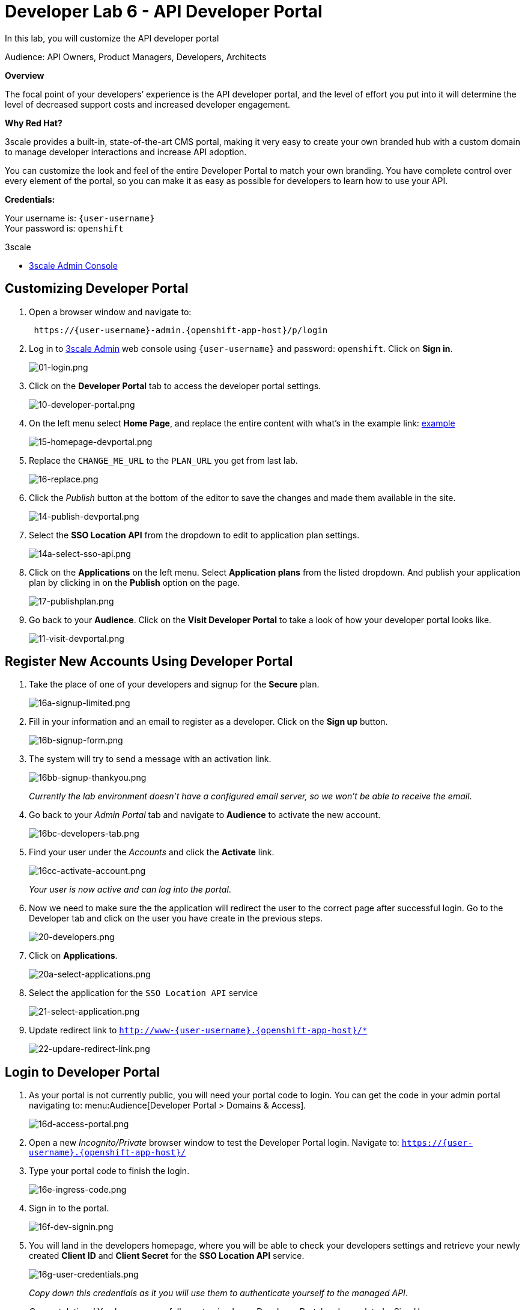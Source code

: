 :walkthrough: Create and customize the API Developer Portal
:3scale-admin-url: http://{user-username}-admin.{openshift-app-host}
:user-password: openshift
:next-lab-url: https://tutorial-web-app-webapp.{openshift-app-host}/tutorial/dayinthelife-integration.git-developer-track-lab07/

[id='dev-portal']
= Developer Lab 6 - API Developer Portal

In this lab, you will customize the API developer portal

Audience: API Owners, Product Managers, Developers, Architects

*Overview*

The focal point of your developers`' experience is the API developer portal, and the level of effort you put into it will determine the level of decreased support costs and increased developer engagement.

*Why Red Hat?*

3scale provides a built-in, state-of-the-art CMS portal, making it very easy to create your own branded hub with a custom domain to manage developer interactions and increase API adoption.

You can customize the look and feel of the entire Developer Portal to match your own branding. You have complete control over every element of the portal, so you can make it as easy as possible for developers to learn how to use your API.

*Credentials:*

Your username is: `{user-username}` +
Your password is: `{user-password}`

[type=walkthroughResource]
.3scale
****
* link:{3scale-admin-url}[3scale Admin Console, window="_blank"]
****

[time=10]
[id="customize-dev-portal"]
== Customizing Developer Portal

. Open a browser window and navigate to:
+
[source,bash,subs="attributes+"]
----
 https://{user-username}-admin.{openshift-app-host}/p/login
----

. Log in to link:{3scale-admin-url}[3scale Admin, window="_blank"] web console using `{user-username}` and password: `{user-password}`. Click on *Sign in*.
+
image::images/01-login.png[01-login.png, role="integr8ly-img-responsive"]

. Click on the *Developer Portal* tab to access the developer portal settings.
+
image::images/10-developer-portal.png[10-developer-portal.png, role="integr8ly-img-responsive"]

. On the left menu select *Home Page*, and replace the entire content with what's in the example link: https://raw.githubusercontent.com/RedHatWorkshops/dayinthelife-integration/master/docs/labs/developer-track/lab07/support/homepage.example[example]
+
image::images/15-homepage-devportal.png[15-homepage-devportal.png, role="integr8ly-img-responsive"]

. Replace the `CHANGE_ME_URL` to the `PLAN_URL` you get from last lab.
+
image::images/16-replace.png[16-replace.png, role="integr8ly-img-responsive"]

. Click the _Publish_ button at the bottom of the editor to save the changes and made them available in the site.
+
image::images/14-publish-devportal.png[14-publish-devportal.png, role="integr8ly-img-responsive"]

. Select the *SSO Location API* from the dropdown to edit to application plan settings.
+
image::images/14a-select-sso-api.png[14a-select-sso-api.png, role="integr8ly-img-responsive"]

. Click on the *Applications* on the left menu. Select *Application plans* from the listed dropdown. And publish your application plan by clicking in on the *Publish* option on the page.
+
image::images/17-publishplan.png[17-publishplan.png, role="integr8ly-img-responsive"]

. Go back to your *Audience*. Click on the *Visit Developer Portal* to take a look of how your developer portal looks like.
+
image::images/11-visit-devportal.png[11-visit-devportal.png, role="integr8ly-img-responsive"]

[time=10]
[id="register-dev-portal"]
== Register New Accounts Using Developer Portal

. Take the place of one of your developers and signup for the *Secure* plan.
+
image::images/16a-signup-limited.png[16a-signup-limited.png, role="integr8ly-img-responsive"]

. Fill in your information and an email to register as a developer. Click on the *Sign up* button.
+
image::images/16b-signup-form.png[16b-signup-form.png, role="integr8ly-img-responsive"]

. The system will try to send a message with an activation link.
+
image::images/16bb-signup-thankyou.png[16bb-signup-thankyou.png, role="integr8ly-img-responsive"]
+
_Currently the lab environment doesn't have a configured email server, so we won't be able to receive the email_.

. Go back to your _Admin Portal_ tab and navigate to *Audience* to activate the new account.
+
image::images/16bc-developers-tab.png[16bc-developers-tab.png, role="integr8ly-img-responsive"]

. Find your user under the _Accounts_ and click the *Activate* link.
+
image::images/16cc-activate-account.png[16cc-activate-account.png, role="integr8ly-img-responsive"]
+
_Your user is now active and can log into the portal_.

. Now we need to make sure the the application will redirect the user to the correct page after successful login. Go to the Developer tab and click on the user you have create in the previous steps.
+
image::images/20-developers.png[20-developers.png, role="integr8ly-img-responsive"]

. Click on *Applications*.
+
image::images/20a-select-applications.png[20a-select-applications.png, role="integr8ly-img-responsive"]

. Select the application for the `SSO Location API` service
+
image::images/21-select-application.png[21-select-application.png, role="integr8ly-img-responsive"]

. Update redirect link to `http://www-{user-username}.{openshift-app-host}/*`
+
image::images/22-updare-redirect-link.png[22-updare-redirect-link.png, role="integr8ly-img-responsive"]

[time=10]
[id="login-dev-portal"]
== Login to Developer Portal

. As your portal is not currently public, you will need your portal code to login. You can get the code in your admin portal navigating to: menu:Audience[Developer Portal > Domains & Access].
+
image::images/16d-access-portal.png[16d-access-portal.png, role="integr8ly-img-responsive"]

. Open a new _Incognito/Private_ browser window to test the Developer Portal login. Navigate to: `https://{user-username}.{openshift-app-host}/`

. Type your portal code to finish the login.
+
image::images/16e-ingress-code.png[16e-ingress-code.png, role="integr8ly-img-responsive"]

. Sign in to the portal.
+
image::images/16f-dev-signin.png[16f-dev-signin.png, role="integr8ly-img-responsive"]

. You will land in the developers homepage, where you will be able to check your developers settings and retrieve your newly created *Client ID* and *Client Secret* for the *SSO Location API* service.
+
image::images/16g-user-credentials.png[16g-user-credentials.png, role="integr8ly-img-responsive"]
+
_Copy down this credentials as it you will use them to authenticate yourself to the managed API_.
+
_Congratulations!_ You have successfully customized your Developer Portal and completed a Sign Up process.

[time=1]
[id="step-beyond"]
== Steps Beyond

So, you want more? Click the *Documentation* link. Where does it takes you? _API Docs_ is where you can add your interactive documentation for your APIs. Is based on the known _Swagger UI_ interface.

You can add from the Admin Portal under _API Docs_ the API definition to generate the live testing.

[time=1]
[id="summary"]
== Summary

In this lab you discovered how to add a developer facing experience to your APIs. Developers in your organization or outside of it can now register, gain access to API keys and develop sample applications.

You can now proceed to link:{next-lab-url}[Lab 7].

[time=1]
[id="further-reading"]
== Notes and Further Reading

Red Hat 3scale Developer Portal's CMS consists of a few elements:

* Horizontal menu in the Admin Portal with access to content, redirects, and changes
* The main area containing details of the sections above
* CMS mode, accessible through the preview option

image::images/09-developer-portal.png[09-developer-portal.png, role="integr8ly-img-responsive"]

https://github.com/Shopify/liquid[Liquid] is a simple programming language used for displaying and processing most of the data from the 3scale system available for API providers. In 3scale, it is used to expose server-side data to your API developers, greatly extending the usefulness of the CMS while maintaining a high level of security.

=== Links

* https://access.redhat.com/documentation/en-us/red_hat_3scale/2.2/html/developer_portal/[Developer Portal Documentation]
* https://github.com/Shopify/liquid[Liquid markup language]
* https://www.shopify.com/partners/blog/115244038-an-overview-of-liquid-shopifys-templating-language[And Overview of Liquid]
